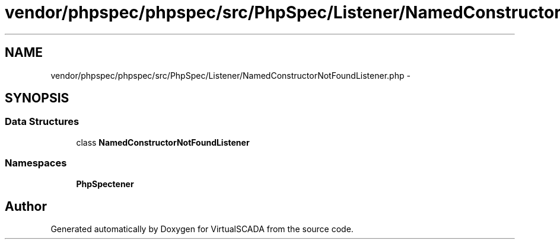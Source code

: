 .TH "vendor/phpspec/phpspec/src/PhpSpec/Listener/NamedConstructorNotFoundListener.php" 3 "Tue Apr 14 2015" "Version 1.0" "VirtualSCADA" \" -*- nroff -*-
.ad l
.nh
.SH NAME
vendor/phpspec/phpspec/src/PhpSpec/Listener/NamedConstructorNotFoundListener.php \- 
.SH SYNOPSIS
.br
.PP
.SS "Data Structures"

.in +1c
.ti -1c
.RI "class \fBNamedConstructorNotFoundListener\fP"
.br
.in -1c
.SS "Namespaces"

.in +1c
.ti -1c
.RI " \fBPhpSpec\\Listener\fP"
.br
.in -1c
.SH "Author"
.PP 
Generated automatically by Doxygen for VirtualSCADA from the source code\&.
